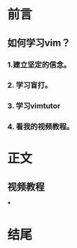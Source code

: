 * 前言

** 如何学习vim？

*** 1.建立坚定的信念。

*** 2. 学习盲打。

*** 3. 学习vimtutor

*** 4. 看我的视频教程。

* 正文
  
** 视频教程
***

* 结尾
  

